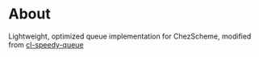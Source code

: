 * About
Lightweight, optimized queue implementation for ChezScheme, modified from [[https://github.com/ShredderMing/cl-speedy-queue][cl-speedy-queue]] 
